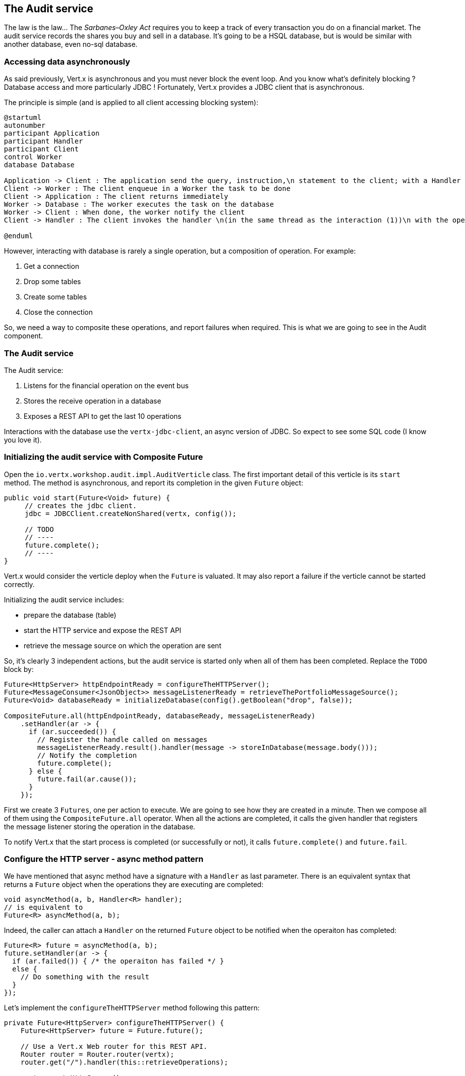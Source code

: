 ## The Audit service

The law is the law... The _Sarbanes–Oxley Act_ requires you to keep a track of every transaction you do on a
 financial market. The audit service records the shares you buy and sell in a database. It's going to be a HSQL
 database, but is would be similar with another database, even no-sql database.

### Accessing data asynchronously

As said previously, Vert.x is asynchronous and you must never block the event loop. And you know what's definitely
blocking ? Database access and more particularly JDBC ! Fortunately, Vert.x provides a JDBC client that is asynchronous.

The principle is simple (and is applied to all client accessing blocking system):

[plantuml, database-sequence, png]
----
@startuml
autonumber
participant Application
participant Handler
participant Client
control Worker
database Database

Application -> Client : The application send the query, instruction,\n statement to the client; with a Handler
Client -> Worker : The client enqueue in a Worker the task to be done
Client -> Application : The client returns immediately
Worker -> Database : The worker executes the task on the database
Worker -> Client : When done, the worker notify the client
Client -> Handler : The client invokes the handler \n(in the same thread as the interaction (1))\n with the operation result.

@enduml
----

However, interacting with database is rarely a single operation, but a composition of operation. For example:

1. Get a connection
2. Drop some tables
3. Create some tables
4. Close the connection

So, we need a way to composite these operations, and report failures when required. This is what we are going to see
in the Audit component.

### The Audit service

The Audit service:

1. Listens for the financial operation on the event bus
2. Stores the receive operation in a database
3. Exposes a REST API to get the last 10 operations

Interactions with the database use the `vertx-jdbc-client`, an async version of JDBC. So expect to see some SQL code
(I know you love it).

### Initializing the audit service with Composite Future

Open the `io.vertx.workshop.audit.impl.AuditVerticle` class. The first important detail of this verticle is its
`start` method. The method is asynchronous, and report its completion in the given `Future` object:

[source, java]
----
public void start(Future<Void> future) {
     // creates the jdbc client.
     jdbc = JDBCClient.createNonShared(vertx, config());

     // TODO
     // ----
     future.complete();
     // ----
}
----

Vert.x would consider the verticle deploy when the `Future` is valuated. It may also report a failure if the verticle
 cannot be started correctly.

Initializing the audit service includes:

* prepare the database (table)
* start the HTTP service and expose the REST API
* retrieve the message source on which the operation are sent

So, it's clearly 3 independent actions, but the audit service is started only when all of them has been completed.
Replace the `TODO` block by:

[source, java]
----
Future<HttpServer> httpEndpointReady = configureTheHTTPServer();
Future<MessageConsumer<JsonObject>> messageListenerReady = retrieveThePortfolioMessageSource();
Future<Void> databaseReady = initializeDatabase(config().getBoolean("drop", false));

CompositeFuture.all(httpEndpointReady, databaseReady, messageListenerReady)
    .setHandler(ar -> {
      if (ar.succeeded()) {
        // Register the handle called on messages
        messageListenerReady.result().handler(message -> storeInDatabase(message.body()));
        // Notify the completion
        future.complete();
      } else {
        future.fail(ar.cause());
      }
    });
----

First we create 3 `Futures`, one per action to execute. We are going to see how they are created in a minute. Then we
compose all of them using the `CompositeFuture.all` operator. When all the actions are completed, it calls the given
handler that registers the message listener storing the operation in the database.

To notify Vert.x that the start process is completed (or successfully or not), it calls `future.complete()` and
`future.fail`.

### Configure the HTTP server - async method pattern

We have mentioned that async method have a signature with a `Handler` as last parameter. There is an equivalent syntax
that returns a `Future` object when the operations they are executing are completed:

[source, java]
----
void asyncMethod(a, b, Handler<R> handler);
// is equivalent to
Future<R> asyncMethod(a, b);
----

Indeed, the caller can attach a `Handler` on the returned `Future` object to be notified when the operaiton has
completed:

[source, java]
----
Future<R> future = asyncMethod(a, b);
future.setHandler(ar -> {
  if (ar.failed()) { /* the operaiton has failed */ }
  else {
    // Do something with the result
  }
});
----

Let's implement the `configureTheHTTPServer` method following this pattern:

[source, java]
----
private Future<HttpServer> configureTheHTTPServer() {
    Future<HttpServer> future = Future.future();

    // Use a Vert.x Web router for this REST API.
    Router router = Router.router(vertx);
    router.get("/").handler(this::retrieveOperations);

    vertx.createHttpServer()
        .requestHandler(router::accept)
        .listen(8080, future.completer());

    return future;
}
----

It creates a `Router`. The `Router` is an object from http://vertx.io/docs/vertx-web/java/[vert.x web] that ease the
creation of REST API with vert.x. We won't go into too much details here, but if you want to implement REST API with
vert.x, this is the way to go. On our `Router` we declare a _route_: when a request arrive on `/` call this method.
Then, we create the HTTP server. The `requestHandler` is a specific method of the `router`, and in the `listen`
handler we pass `future.completer()`. This `completer` is roughly:

[source, java]
----
if (ar.failed()) { future.fail(ar.cause()); }
else { future.complete(ar.result()); }
----

So, the caller can call this method and get a `Future`. It can register a `Handler` on it that is called when the
`Future` receives a value (or a failure).

If you look at the `retrieveThePortfolioMessageSource`, you would see the very same pattern.


### Initializing the database with sequential composition

In the `start` method, we are calling `initializeDatabase`. Let's look at this method using another type of action
composition. This method:

* get a connection to the database
* drop the table
* create the table
* close the connection

All these operations may fail.

In the method code you see for each "step" a pair (`future`, `handler`):

[source, java]
----
// When the connection is retrieve, we want to drop the table (if drop is set to true)
// First, create a future notifying of the completion of the operation
Future<SQLConnection> tableDropped = Future.future();
// Then, define a handler doing this operation.
Handler<SQLConnection> dropTableHandler = (connection) -> {
  if (!drop) {
    tableDropped.complete(connection); // Immediate completion.
  } else {
    connection.execute(DROP_STATEMENT, completer(tableDropped, connection));
  }
};
----

The `Future` is used in the `Handler` to notify of the completion of the operation.

Once you have all the steps implemented like that, we can build a _sequential_ composition, i.e. A calls B when it's
 done, B calls C when it's done. This is achieved with the `compose` method of `Future`:

[source, code]
----
Future connectionRetrieved = ...
Future tableDropped = ...
Future tableCreated = ...
// ...
// connectionRetrieved -> dropTable
connectionRetrieved.compose(dropTableHandler, databaseReady);
// dropTable -> createTable
tableDropped.compose(createTableHandler, databaseReady);
// createTable -> closeConnection
tableCreated.compose(closeConnectionHandler, databaseReady);
----

The `compose` method executes the given `Handler` (first parameter) when the `future` is completed successfully. If
the `future` is a failure, it reports the failure on the second parameter (another `future` object).

### Retrieve results from the database with callback-based composition

You may ask why we do such kind of composition. Let's implement a method without any composition operator (just using
 callbacks). The `retrieveOperations` method is called when a HTTP request arrives and should return a JSON object
 containing the last 10 operations. So, in other words:

1. Get a connection to the database
2. Query the database
3. Iterate over the result to get the list
4. Write the list in the HTTP response
5. Close the database

The step (1) and (2) are asynchronous. (5) is asynchronous too, but we don't have to wait for the completion. In this
 code, don't use composition (that's the purpose of this exercise). In `retrieveOperations`, write:

[source, java]
----
// 1 - we retrieve the connection
jdbc.getConnection(ar -> {
  SQLConnection connection = ar.result();
  if (ar.failed()) {
    context.fail(ar.cause());
  } else {
    // 2. we execute the query
    connection.query(SELECT_STATEMENT, result -> {
      ResultSet set = result.result();

      // 3. Build the list of operations
      List<JsonObject> operations = set.getRows().stream()
          .map(json -> new JsonObject(json.getString("OPERATION")))
          .collect(Collectors.toList());

      // 4. Send the list to the response
      context.response().setStatusCode(200).end(Json.encodePrettily(operations));

      // 5. Close the connection
      connection.close();
    });
  }
});
----

So obviously it's possible. But imagine when you have several asynchronous operation to chain, it become a callback
hell very quickly. So, as a recommendation: use the vert.x composition operator.


### Show time !

Let's see how this works.

First you need to built it:

[source]
----
cd audit-service
mvn clean package docker:build
----

Then you need to launch the container:

[source]
----
docker run -p 8082:8080 --rm --name audit vertx-microservice-workshop/audit-service
----

You need to restart the dashboard to get access to the REST endpoint we just published:

[source]
----
docker stop dashboard
docker run -p 8083:8080 --rm --name dashboard --link audit:AUDIT vertx-microservice-workshop/trader-dashboard
----

Refresh the dashboard, and you should see the operations in the top right corner!





